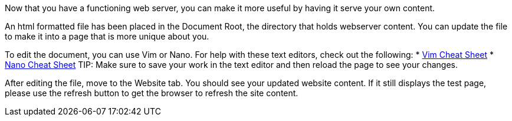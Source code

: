 Now that you have a functioning web server, you can make it more useful
by having it serve your own content.

An html formatted file has been placed in the Document Root, the
directory that holds webserver content. You can update the file to make
it into a page that is more unique about you.

To edit the document, you can use Vim or Nano. For help with these text editors, check out the following:
* https://vim.rtorr.com/[Vim Cheat Sheet]
* https://www.nano-editor.org/dist/latest/cheatsheet.html[Nano Cheat Sheet]
TIP: Make sure to save your work in the text editor and then reload the page to see your changes.

After editing the file, move to the Website tab. You should see your updated website content. If it still displays
the test page, please use the refresh button to get the browser to
refresh the site content.
